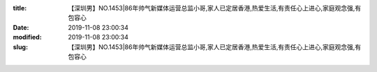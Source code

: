 
:title: 【深圳男】NO.1453|86年帅气新媒体运营总监小哥,家人已定居香港,热爱生活,有责任心上进心,家庭观念强,有包容心
:date: 2019-11-08 23:00:34
:modified: 2019-11-08 23:00:34
:slug: 【深圳男】NO.1453|86年帅气新媒体运营总监小哥,家人已定居香港,热爱生活,有责任心上进心,家庭观念强,有包容心


.. raw:: html
    :file: html/【深圳男】NO.1453|86年帅气新媒体运营总监小哥,家人已定居香港,热爱生活,有责任心上进心,家庭观念强,有包容心.html
